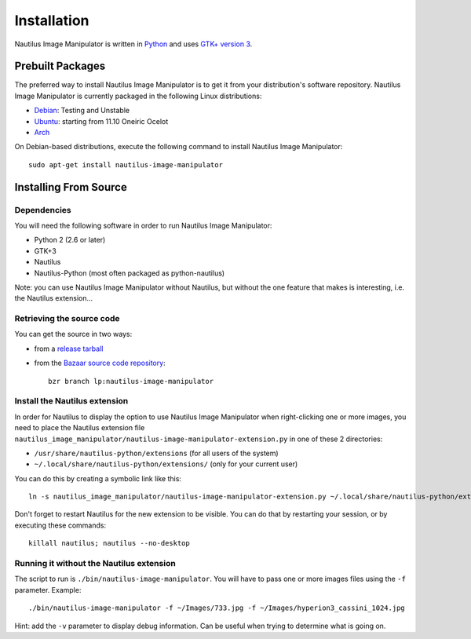 .. _install:

Installation
============
Nautilus Image Manipulator is written in `Python`_ and uses `GTK+ version 3`_.

Prebuilt Packages
-----------------
The preferred way to install Nautilus Image Manipulator is to get it from your
distribution's software repository. Nautilus Image Manipulator is currently
packaged in the following Linux distributions:

* `Debian`_: Testing and Unstable

* `Ubuntu`_: starting from 11.10 Oneiric Ocelot 

* `Arch`_

On Debian-based distributions, execute the following command to install Nautilus
Image Manipulator::

    sudo apt-get install nautilus-image-manipulator

Installing From Source
----------------------

Dependencies
^^^^^^^^^^^^
You will need the following software in order to run Nautilus Image Manipulator:

* Python 2 (2.6 or later)

* GTK+3

* Nautilus

* Nautilus-Python (most often packaged as python-nautilus)

Note: you can use Nautilus Image Manipulator without Nautilus, but without the
one feature that makes is interesting, i.e. the Nautilus extension...

Retrieving the source code
^^^^^^^^^^^^^^^^^^^^^^^^^^
You can get the source in two ways:

* from a `release tarball`_

* from the `Bazaar source code repository`_::

    bzr branch lp:nautilus-image-manipulator

Install the Nautilus extension
^^^^^^^^^^^^^^^^^^^^^^^^^^^^^^
In order for Nautilus to display the option to use Nautilus Image Manipulator
when right-clicking one or more images, you need to place the Nautilus
extension file
``nautilus_image_manipulator/nautilus-image-manipulator-extension.py`` in one
of these 2 directories:

* ``/usr/share/nautilus-python/extensions`` (for all users of the system)

* ``~/.local/share/nautilus-python/extensions/`` (only for your current user)

You can do this by creating a symbolic link like this::

    ln -s nautilus_image_manipulator/nautilus-image-manipulator-extension.py ~/.local/share/nautilus-python/extensions

Don't forget to restart Nautilus for the new extension to be visible. You can do
that by restarting your session, or by executing these commands::

    killall nautilus; nautilus --no-desktop

Running it without the Nautilus extension
^^^^^^^^^^^^^^^^^^^^^^^^^^^^^^^^^^^^^^^^^
The script to run is ``./bin/nautilus-image-manipulator``. You will have to pass
one or more images files using the ``-f`` parameter. Example::

    ./bin/nautilus-image-manipulator -f ~/Images/733.jpg -f ~/Images/hyperion3_cassini_1024.jpg

Hint: add the ``-v`` parameter to display debug information. Can be useful when
trying to determine what is going on.


.. _Python: http://python.org/
.. _GTK+ version 3: http://www.gtk.org/

.. _Debian: http://packages.qa.debian.org/n/nautilus-image-manipulator.html
.. _Ubuntu: https://launchpad.net/nautilus-image-manipulator/+packages
.. _Arch: http://aur.archlinux.org/packages.php?ID=56144

.. _release tarball: https://launchpad.net/nautilus-image-manipulator/+download
.. _Bazaar source code repository: https://code.launchpad.net/nautilus-image-manipulator

